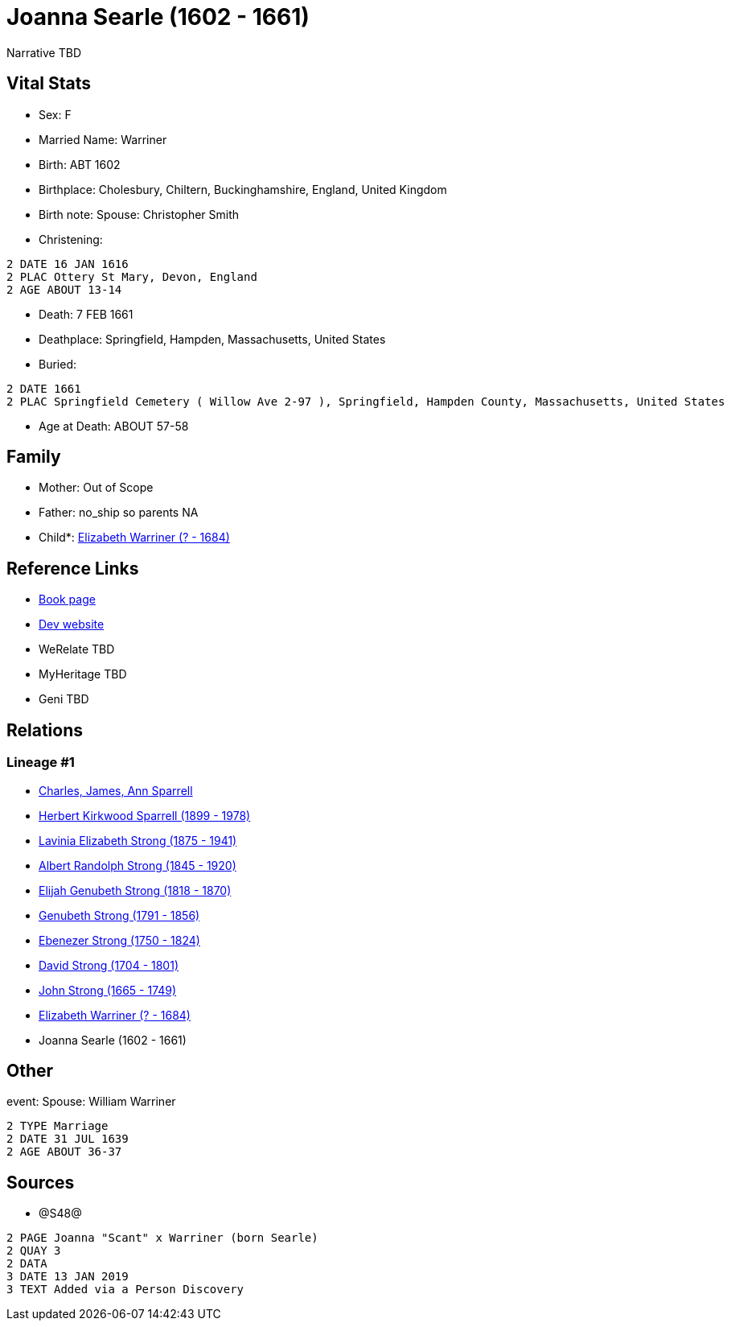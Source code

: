 = Joanna Searle (1602 - 1661)

Narrative TBD


== Vital Stats


* Sex: F
* Married Name: Warriner
* Birth: ABT 1602
* Birthplace: Cholesbury, Chiltern, Buckinghamshire, England, United Kingdom
* Birth note: Spouse: Christopher Smith
* Christening: 
----
2 DATE 16 JAN 1616
2 PLAC Ottery St Mary, Devon, England
2 AGE ABOUT 13-14
----

* Death: 7 FEB 1661
* Deathplace: Springfield, Hampden, Massachusetts, United States
* Buried: 
----
2 DATE 1661
2 PLAC Springfield Cemetery ( Willow Ave 2-97 ), Springfield, Hampden County, Massachusetts, United States
----

* Age at Death: ABOUT 57-58


== Family
* Mother: Out of Scope

* Father: no_ship so parents NA
* Child*: https://github.com/sparrell/cfs_ancestors/blob/main/Vol_02_Ships/V2_C5_Ancestors/gen9/gen9.PMPPPPPPM.Elizabeth_Warriner[Elizabeth Warriner (? - 1684)]



== Reference Links
* https://github.com/sparrell/cfs_ancestors/blob/main/Vol_02_Ships/V2_C5_Ancestors/gen10/gen10.PMPPPPPPMM.Joanna_Searle[Book page]
* https://cfsjksas.gigalixirapp.com/person?p=p1239[Dev website]
* WeRelate TBD
* MyHeritage TBD
* Geni TBD

== Relations
=== Lineage #1
* https://github.com/spoarrell/cfs_ancestors/tree/main/Vol_02_Ships/V2_C1_Principals/0_intro_principals.adoc[Charles, James, Ann Sparrell]
* https://github.com/sparrell/cfs_ancestors/blob/main/Vol_02_Ships/V2_C5_Ancestors/gen1/gen1.P.Herbert_Kirkwood_Sparrell[Herbert Kirkwood Sparrell (1899 - 1978)]

* https://github.com/sparrell/cfs_ancestors/blob/main/Vol_02_Ships/V2_C5_Ancestors/gen2/gen2.PM.Lavinia_Elizabeth_Strong[Lavinia Elizabeth Strong (1875 - 1941)]

* https://github.com/sparrell/cfs_ancestors/blob/main/Vol_02_Ships/V2_C5_Ancestors/gen3/gen3.PMP.Albert_Randolph_Strong[Albert Randolph Strong (1845 - 1920)]

* https://github.com/sparrell/cfs_ancestors/blob/main/Vol_02_Ships/V2_C5_Ancestors/gen4/gen4.PMPP.Elijah_Genubeth_Strong[Elijah Genubeth Strong (1818 - 1870)]

* https://github.com/sparrell/cfs_ancestors/blob/main/Vol_02_Ships/V2_C5_Ancestors/gen5/gen5.PMPPP.Genubeth_Strong[Genubeth Strong (1791 - 1856)]

* https://github.com/sparrell/cfs_ancestors/blob/main/Vol_02_Ships/V2_C5_Ancestors/gen6/gen6.PMPPPP.Ebenezer_Strong[Ebenezer Strong (1750 - 1824)]

* https://github.com/sparrell/cfs_ancestors/blob/main/Vol_02_Ships/V2_C5_Ancestors/gen7/gen7.PMPPPPP.David_Strong[David Strong (1704 - 1801)]

* https://github.com/sparrell/cfs_ancestors/blob/main/Vol_02_Ships/V2_C5_Ancestors/gen8/gen8.PMPPPPPP.John_Strong[John Strong (1665 - 1749)]

* https://github.com/sparrell/cfs_ancestors/blob/main/Vol_02_Ships/V2_C5_Ancestors/gen9/gen9.PMPPPPPPM.Elizabeth_Warriner[Elizabeth Warriner (? - 1684)]

* Joanna Searle (1602 - 1661)


== Other
event:  Spouse: William Warriner
----
2 TYPE Marriage
2 DATE 31 JUL 1639
2 AGE ABOUT 36-37
----


== Sources
* @S48@
----
2 PAGE Joanna "Scant" x Warriner (born Searle)
2 QUAY 3
2 DATA
3 DATE 13 JAN 2019
3 TEXT Added via a Person Discovery
----

